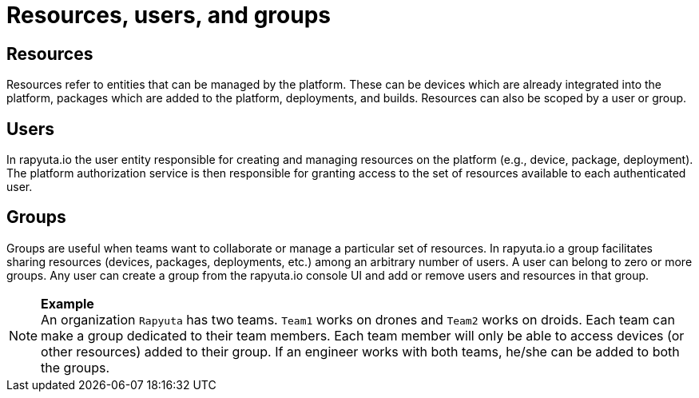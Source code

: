 = Resources, users, and groups

== Resources
Resources refer to entities that can be managed by the platform. These can be devices which are already integrated into the platform, packages which are
added to the platform, deployments, and builds. Resources can also be scoped by a user or group.

== Users
In rapyuta.io the user entity responsible for creating and managing resources on the platform (e.g., device, package, deployment). The platform authorization
service is then responsible for granting access to the set of resources available to each authenticated user.

== Groups
Groups are useful when teams want to collaborate or manage a particular set of resources. In rapyuta.io a group facilitates sharing resources (devices,
packages, deployments, etc.)  among an arbitrary number of users. A user can belong to zero or more groups. Any user can create a group from the rapyuta.io
console UI and add or remove users and resources in that group.

.*Example*
[NOTE]
An organization `Rapyuta` has two teams. `Team1` works on drones and `Team2` works on droids. Each team can make a group dedicated to their team members.
Each team member will only be able to access devices (or other resources) added to their group. If an engineer works with both teams, he/she can be added
to both the groups.
